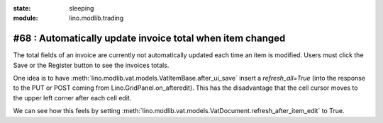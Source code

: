 :state: sleeping
:module: lino.modlib.trading

#68 : Automatically update invoice total when item changed
==========================================================

The total fields of an invoice are currently not automatically 
updated each time an item is modified. 
Users must click the Save or the Register button to see the invoices totals.


One idea is to have
:meth:`lino.modlib.vat.models.VatItemBase.after_ui_save` 
insert a `refresh_all=True`
(into the response to the PUT or POST coming from 
Lino.GridPanel.on_afteredit).
This has the disadvantage that the cell cursor moves 
to the upper left corner after each cell edit.

We can see how this feels by setting 
:meth:`lino.modlib.vat.models.VatDocument.refresh_after_item_edit` 
to True.



